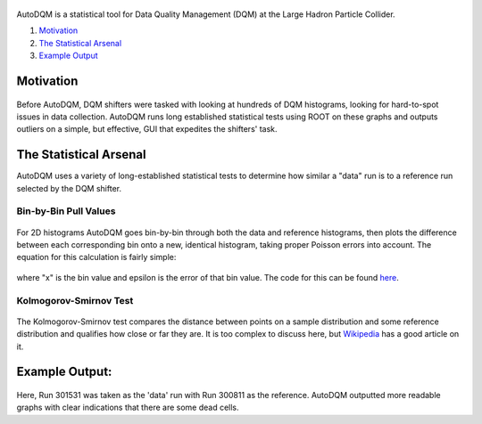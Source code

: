.. figure:: ./images/home/autodqm_logo.png
   :width: 600

AutoDQM is a statistical tool for Data Quality Management (DQM) at the Large Hadron Particle Collider.


#. `Motivation <https://github.com/jkguiang/AutoDQM/wiki#motivation>`_
#. `The Statistical Arsenal <https://github.com/jkguiang/AutoDQM/wiki#the-statistical-arsenal>`_
#. `Example Output <https://github.com/jkguiang/AutoDQM/wiki#example-output>`_

Motivation
----------

.. figure:: ./images/home/D_plus_R_equals.png
   :width: 600

Before AutoDQM, DQM shifters were tasked with looking at hundreds of DQM histograms, looking for hard-to-spot issues in data collection. AutoDQM runs long established statistical tests using ROOT on these graphs and outputs outliers on a simple, but effective, GUI that expedites the shifters' task.

The Statistical Arsenal
-----------------------

AutoDQM uses a variety of long-established statistical tests to determine how similar a "data" run is to a reference run selected by the DQM shifter.

Bin-by-Bin Pull Values
^^^^^^^^^^^^^^^^^^^^^^

.. figure:: ./images/home/pull_values.png
   :width: 600

For 2D histograms AutoDQM goes bin-by-bin through both the data and reference histograms, then plots the difference between each corresponding bin onto a new, identical histogram, taking proper Poisson errors into account. The equation for this calculation is fairly simple:

.. figure:: ./images/home/pull_eq.png
   :width: 600


where "x" is the bin value and epsilon is the error of that bin value. The code for this can be found `here <https://github.com/jkguiang/AutoDQM/blob/release-v2.0.0/src/AutoDQM.py#L282-L292>`_.

Kolmogorov-Smirnov Test
^^^^^^^^^^^^^^^^^^^^^^^

.. figure:: images/home/ks_test.png
   :width: 600

The Kolmogorov-Smirnov test compares the distance between points on a sample distribution and some reference distribution and qualifies how close or far they are. It is too complex to discuss here, but `Wikipedia <https://en.wikipedia.org/wiki/Kolmogorov%E2%80%93Smirnov_test>`_ has a good article on it. 

Example Output:
---------------

.. figure:: images/home/example_output.png
   :width: 600

Here, Run 301531 was taken as the 'data' run with Run 300811 as the reference. AutoDQM outputted more readable graphs with clear indications that there are some dead cells.
